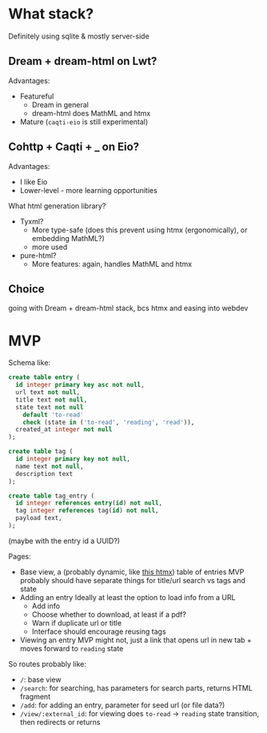 * What stack?
Definitely using sqlite & mostly server-side
**  Dream + dream-html on Lwt?
Advantages:
- Featureful
  - Dream in general
  - dream-html does MathML and htmx
- Mature (~caqti-eio~ is still experimental)
** Cohttp + Caqti + _ on Eio?
Advantages:
- I like Eio
- Lower-level - more learning opportunities

What html generation library?
- Tyxml?
  - More type-safe
    (does this prevent using htmx (ergonomically), or embedding MathML?)
  - more used
- pure-html?
  - More features: again, handles MathML and htmx

** Choice
going with Dream + dream-html stack, bcs htmx and easing into webdev

* MVP
Schema like:
#+begin_src sql
  create table entry (
    id integer primary key asc not null,
    url text not null,
    title text not null,
    state text not null
      default 'to-read'
      check (state in ('to-read', 'reading', 'read')),
    created_at integer not null
  );

  create table tag (
    id integer primary key not null,
    name text not null,
    description text
  );

  create table tag_entry (
    id integer references entry(id) not null,
    tag integer references tag(id) not null,
    payload text,
  );
#+end_src
(maybe with the entry id a UUID?)

Pages:
- Base view, a (probably dynamic, like [[https://htmx.org/examples/active-search/][this htmx]]) table of entries
  MVP probably should have separate things for title/url search vs tags and state
- Adding an entry
  Ideally at least the option to load info from a URL
  - Add info
  - Choose whether to download, at least if a pdf?
  - Warn if duplicate url or title
  - Interface should encourage reusing tags
- Viewing an entry
  MVP might not, just a link that opens url in new tab + moves forward to ~reading~ state

So routes probably like:
- ~/~: base view
- ~/search~: for searching, has parameters for search parts, returns HTML fragment
- ~/add~: for adding an entry, parameter for seed url (or file data?)
- ~/view/:external_id~: for viewing
  does ~to-read~ -> ~reading~ state transition, then redirects or returns

